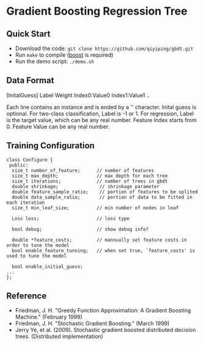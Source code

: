 * Gradient Boosting Regression Tree
** Quick Start
+ Download the code: =git clone https://github.com/qiyiping/gbdt.git=
+ Run =make= to compile ([[http:www.boost.org][boost]] is required)
+ Run the demo script: =./demo.sh=
** Data Format
[InitalGuess] Label Weight Index0:Value0 Index1:Value1 ..

Each line contains an instance and is ended by a '\n' character.
Inital guess is optional. For two-class classification, Label is -1
or 1. For regression, Label is the target value, which can be any
real number. Feature Index starts from 0. Feature Value can be any
real number.
** Training Configuration
#+BEGIN_SRC C++
class Configure {
 public:
  size_t number_of_feature;      // number of features
  size_t max_depth;              // max depth for each tree
  size_t iterations;             // number of trees in gbdt
  double shrinkage;               // shrinkage parameter
  double feature_sample_ratio;    // portion of features to be splited
  double data_sample_ratio;       // portion of data to be fitted in each iteration
  size_t min_leaf_size;          // min number of nodes in leaf

  Loss loss;                     // loss type

  bool debug;                    // show debug info?

  double *feature_costs;         // mannually set feature costs in order to tune the model
  bool enable_feature_tunning;   // when set true, `feature_costs' is used to tune the model

  bool enable_initial_guess;
...
};
#+END_SRC
** Reference
+ Friedman, J. H. "Greedy Function Approximation: A Gradient Boosting Machine." (February 1999)
+ Friedman, J. H. "Stochastic Gradient Boosting." (March 1999)
+ Jerry Ye, et al. (2009). Stochastic gradient boosted distributed
  decision trees. (Distributed implementation)

